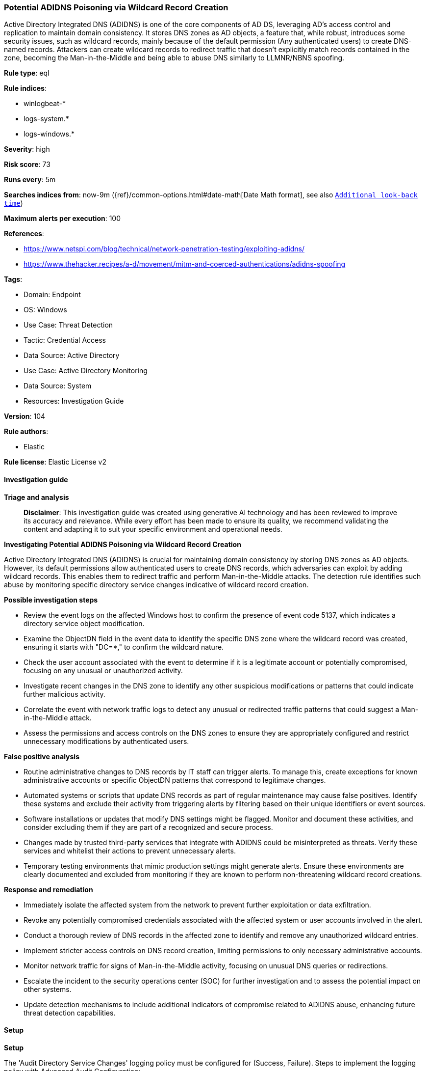 [[prebuilt-rule-8-14-21-potential-adidns-poisoning-via-wildcard-record-creation]]
=== Potential ADIDNS Poisoning via Wildcard Record Creation

Active Directory Integrated DNS (ADIDNS) is one of the core components of AD DS, leveraging AD's access control and replication to maintain domain consistency. It stores DNS zones as AD objects, a feature that, while robust, introduces some security issues, such as wildcard records, mainly because of the default permission (Any authenticated users) to create DNS-named records. Attackers can create wildcard records to redirect traffic that doesn't explicitly match records contained in the zone, becoming the Man-in-the-Middle and being able to abuse DNS similarly to LLMNR/NBNS spoofing.

*Rule type*: eql

*Rule indices*: 

* winlogbeat-*
* logs-system.*
* logs-windows.*

*Severity*: high

*Risk score*: 73

*Runs every*: 5m

*Searches indices from*: now-9m ({ref}/common-options.html#date-math[Date Math format], see also <<rule-schedule, `Additional look-back time`>>)

*Maximum alerts per execution*: 100

*References*: 

* https://www.netspi.com/blog/technical/network-penetration-testing/exploiting-adidns/
* https://www.thehacker.recipes/a-d/movement/mitm-and-coerced-authentications/adidns-spoofing

*Tags*: 

* Domain: Endpoint
* OS: Windows
* Use Case: Threat Detection
* Tactic: Credential Access
* Data Source: Active Directory
* Use Case: Active Directory Monitoring
* Data Source: System
* Resources: Investigation Guide

*Version*: 104

*Rule authors*: 

* Elastic

*Rule license*: Elastic License v2


==== Investigation guide



*Triage and analysis*


> **Disclaimer**:
> This investigation guide was created using generative AI technology and has been reviewed to improve its accuracy and relevance. While every effort has been made to ensure its quality, we recommend validating the content and adapting it to suit your specific environment and operational needs.


*Investigating Potential ADIDNS Poisoning via Wildcard Record Creation*


Active Directory Integrated DNS (ADIDNS) is crucial for maintaining domain consistency by storing DNS zones as AD objects. However, its default permissions allow authenticated users to create DNS records, which adversaries can exploit by adding wildcard records. This enables them to redirect traffic and perform Man-in-the-Middle attacks. The detection rule identifies such abuse by monitoring specific directory service changes indicative of wildcard record creation.


*Possible investigation steps*


- Review the event logs on the affected Windows host to confirm the presence of event code 5137, which indicates a directory service object modification.
- Examine the ObjectDN field in the event data to identify the specific DNS zone where the wildcard record was created, ensuring it starts with "DC=*," to confirm the wildcard nature.
- Check the user account associated with the event to determine if it is a legitimate account or potentially compromised, focusing on any unusual or unauthorized activity.
- Investigate recent changes in the DNS zone to identify any other suspicious modifications or patterns that could indicate further malicious activity.
- Correlate the event with network traffic logs to detect any unusual or redirected traffic patterns that could suggest a Man-in-the-Middle attack.
- Assess the permissions and access controls on the DNS zones to ensure they are appropriately configured and restrict unnecessary modifications by authenticated users.


*False positive analysis*


- Routine administrative changes to DNS records by IT staff can trigger alerts. To manage this, create exceptions for known administrative accounts or specific ObjectDN patterns that correspond to legitimate changes.
- Automated systems or scripts that update DNS records as part of regular maintenance may cause false positives. Identify these systems and exclude their activity from triggering alerts by filtering based on their unique identifiers or event sources.
- Software installations or updates that modify DNS settings might be flagged. Monitor and document these activities, and consider excluding them if they are part of a recognized and secure process.
- Changes made by trusted third-party services that integrate with ADIDNS could be misinterpreted as threats. Verify these services and whitelist their actions to prevent unnecessary alerts.
- Temporary testing environments that mimic production settings might generate alerts. Ensure these environments are clearly documented and excluded from monitoring if they are known to perform non-threatening wildcard record creations.


*Response and remediation*


- Immediately isolate the affected system from the network to prevent further exploitation or data exfiltration.
- Revoke any potentially compromised credentials associated with the affected system or user accounts involved in the alert.
- Conduct a thorough review of DNS records in the affected zone to identify and remove any unauthorized wildcard entries.
- Implement stricter access controls on DNS record creation, limiting permissions to only necessary administrative accounts.
- Monitor network traffic for signs of Man-in-the-Middle activity, focusing on unusual DNS queries or redirections.
- Escalate the incident to the security operations center (SOC) for further investigation and to assess the potential impact on other systems.
- Update detection mechanisms to include additional indicators of compromise related to ADIDNS abuse, enhancing future threat detection capabilities.

==== Setup



*Setup*


The 'Audit Directory Service Changes' logging policy must be configured for (Success, Failure).
Steps to implement the logging policy with Advanced Audit Configuration:

```
Computer Configuration >
Policies >
Windows Settings >
Security Settings >
Advanced Audit Policies Configuration >
Audit Policies >
DS Access >
Audit Directory Service Changes (Success,Failure)
```

The above policy does not cover the target object by default (we still need it to be configured to generate events), so we need to set up an AuditRule using https://github.com/OTRF/Set-AuditRule.

```
Set-AuditRule -AdObjectPath 'AD:\CN=MicrosoftDNS,DC=DomainDNSZones,DC=Domain,DC=com' -WellKnownSidType WorldSid -Rights CreateChild -InheritanceFlags Descendents -AttributeGUID e0fa1e8c-9b45-11d0-afdd-00c04fd930c9 -AuditFlags Success
```


==== Rule query


[source, js]
----------------------------------
any where host.os.type == "windows" and event.code == "5137" and
    startsWith(winlog.event_data.ObjectDN, "DC=*,")

----------------------------------

*Framework*: MITRE ATT&CK^TM^

* Tactic:
** Name: Credential Access
** ID: TA0006
** Reference URL: https://attack.mitre.org/tactics/TA0006/
* Technique:
** Name: Adversary-in-the-Middle
** ID: T1557
** Reference URL: https://attack.mitre.org/techniques/T1557/
